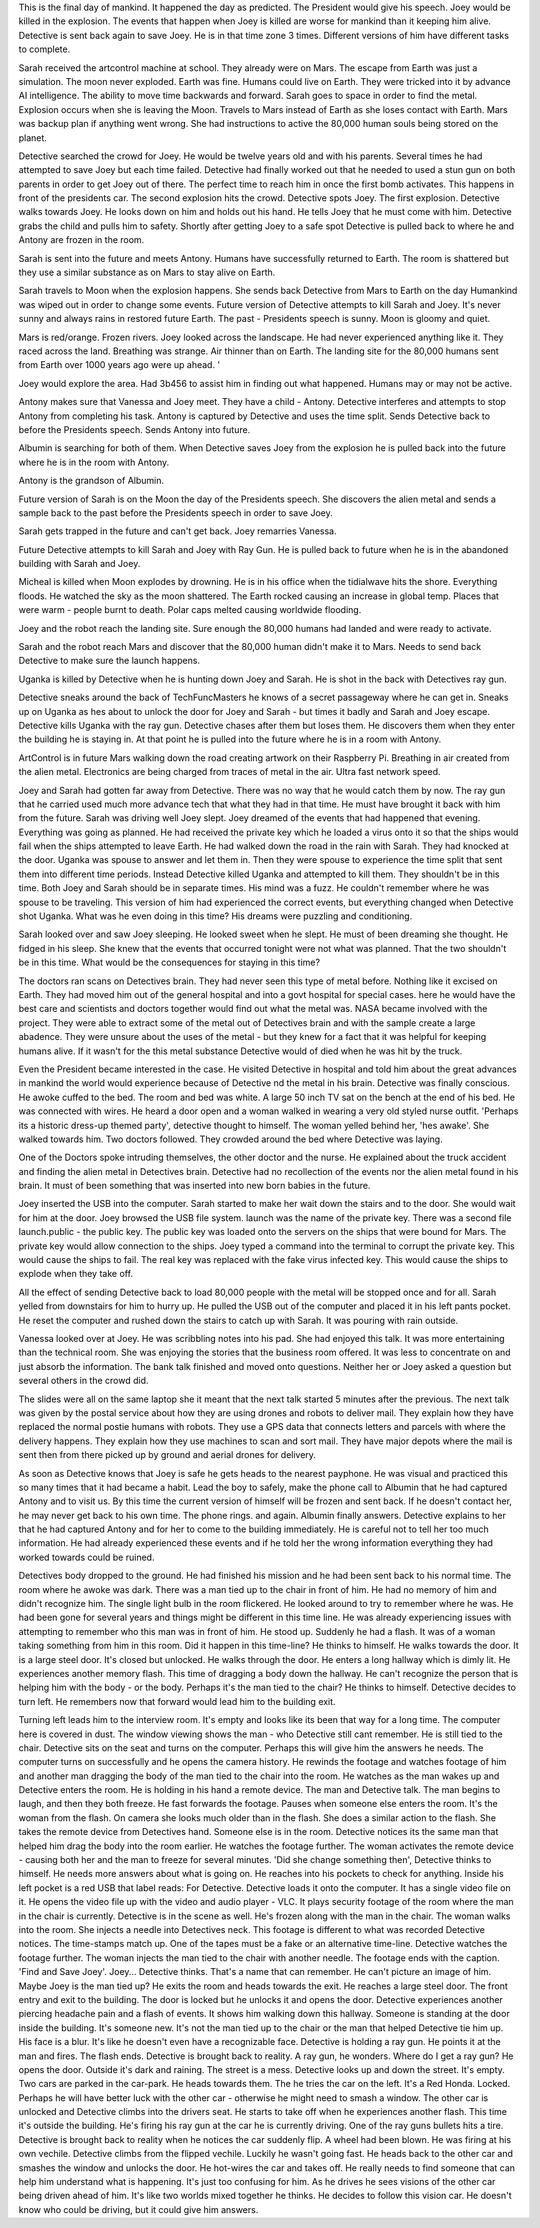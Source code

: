 This is the final day of mankind. It happened the day as predicted. The President would give his speech. Joey would be killed in the explosion. The
events that happen when Joey is killed are worse for mankind than it keeping him alive. Detective is sent back again to save Joey. He is in that 
time zone 3 times. Different versions of him have different tasks to complete.

Sarah received the artcontrol machine at school. They already were on Mars. The escape from Earth was just a simulation. The moon never exploded.
Earth was fine. Humans could live on Earth. They were tricked into it by advance AI intelligence. The ability to move time backwards and forward. 
Sarah goes to space in order to find the metal. Explosion occurs when she is leaving the Moon. Travels to Mars instead of Earth as she loses 
contact with Earth. Mars was backup plan if anything went wrong. She had instructions to active the 80,000 human souls being stored on the planet.   

Detective searched the crowd for Joey. He would be twelve years old and with his parents. Several times he had attempted to save Joey but each time
failed. Detective had finally worked out that he needed to used a stun gun on both parents in order to get Joey out of there. The perfect time to 
reach him in once the first bomb activates. This happens in front of the presidents car. The second explosion hits the crowd. Detective spots Joey. 
The first explosion. Detective walks towards Joey. He looks down on him and holds out his hand. He tells Joey that he must come with him.
Detective grabs the child and pulls him to safety. Shortly after getting Joey to a safe spot Detective is pulled back to where he and Antony are 
frozen in the room.

Sarah is sent into the future and meets Antony. Humans have successfully returned to Earth. The room is shattered but they use a similar substance 
as on Mars to stay alive on Earth.

Sarah travels to Moon when the explosion happens. She sends back Detective from Mars to Earth on the day Humankind was wiped out in order to change 
some events. Future version of Detective attempts to kill Sarah
and Joey. It's never sunny and always rains in restored future Earth. The past - Presidents speech is sunny. Moon is gloomy and quiet.

Mars is red/orange. Frozen rivers. Joey looked across the landscape. He had never experienced anything like
it. They raced across the land. Breathing was strange. Air thinner than on Earth. The landing site for the 80,000 humans sent from Earth over 1000 
years ago were up ahead. '

Joey would explore the area. Had 3b456 to assist him in finding out what happened. Humans may or may not be active.

Antony makes sure that Vanessa and Joey meet. They have a child - Antony. Detective interferes and attempts to stop Antony from completing his task. 
Antony is captured by Detective and uses the time split. Sends Detective back to before the Presidents speech. Sends Antony into future.

Albumin is searching for both of them. When Detective saves Joey from the explosion he is pulled back into the future where he is in the room 
with Antony.

Antony is the grandson of Albumin.

Future version of Sarah is on the Moon the day of the Presidents speech. She discovers the alien metal and sends a sample back to the past 
before the Presidents speech in order to save Joey. 

Sarah gets trapped in the future and can't get back. Joey remarries Vanessa. 

Future Detective attempts to kill Sarah and Joey with Ray Gun. He is pulled back to future when he is in the abandoned building with Sarah and
Joey. 

Micheal is killed when Moon explodes by drowning. He is in his office when the tidialwave hits the shore. Everything floods. 
He watched the sky as the moon shattered. The Earth rocked causing an increase in global temp. Places that were warm - people burnt to death.
Polar caps melted causing worldwide flooding.

Joey and the robot reach the landing site. Sure enough the 80,000 humans had landed and were ready to activate.  

Sarah and the robot reach Mars and discover that the 80,000 human didn't make it to Mars. Needs to send back Detective to make sure the launch 
happens. 

Uganka is killed by Detective when he is hunting down Joey and Sarah. He is shot in the back with Detectives ray gun.

Detective sneaks  around the back of TechFuncMasters he knows of a secret passageway where he can get in. Sneaks up on Uganka as hes about to
unlock the door for Joey and Sarah - but times it badly and Sarah and Joey escape. Detective kills Uganka with the ray gun. 
Detective chases after them but loses them. He discovers them when they enter the building he is staying in. 
At that point he is pulled into the future where he is in a room with Antony.  

ArtControl is in future Mars walking down the road creating artwork on their Raspberry Pi. Breathing in air created from the alien metal. 
Electronics are being charged from traces of metal in the air. Ultra fast network speed.

Joey and Sarah had gotten far away from Detective. There was no way that he would catch them by now.
The ray gun that he carried used much more advance tech that what they had in that time. He must have brought it
back with him from the future. Sarah was driving well Joey slept. Joey dreamed of the
events that had happened that evening.
Everything was going as planned. He had received the
private key which he loaded a virus onto it so that the
ships would fail when the ships attempted to leave
Earth.
He had walked down the road in the rain with Sarah. They
had knocked at the door. Uganka was spouse to answer and
let them in. Then they were spouse to experience the time
split that sent them into different time periods.
Instead Detective killed Uganka and attempted to kill
them.
They shouldn't be in this time. Both Joey and Sarah
should be in separate times.
His mind was a fuzz. He couldn't remember where he was
spouse to be traveling. This version of him had experienced
the correct events, but everything changed when
Detective shot Uganka. What was he even doing in this
time? His dreams were puzzling and conditioning.

Sarah looked over and saw Joey sleeping. He looked sweet
when he slept. He must of been dreaming she thought.
He fidged in his sleep. She knew that the events that
occurred tonight were not what was planned. That the two
shouldn't be in this time. What would be the
consequences for staying in this time?

The doctors ran scans on Detectives brain. They had
never seen this type of metal before. Nothing like it
excised on Earth. They had moved him out of the general
hospital and into a govt hospital for special cases.
here he would have the best care and scientists and
doctors together would find out what the metal was.
NASA became involved with the project. They were able
to extract some of the metal out of Detectives brain
and with the sample create a large abadence. They were
unsure about the uses of the metal - but they knew for
a fact that it was helpful for keeping humans alive.
If it wasn't for the this metal substance Detective
would of died when he was hit by the truck.

Even the President became interested in the case. He
visited Detective in hospital and told him about the
great advances in mankind the world would experience
because of Detective nd the metal in his brain.
Detective was finally conscious. He awoke cuffed to the
bed. The room and bed was white. A large 50 inch TV sat
on the bench at the end of his bed. He was connected
with wires. He heard a door open and a woman walked in
wearing a very old styled nurse outfit. 'Perhaps its
a historic dress-up themed party', detective thought to
himself. The woman yelled behind her, 'hes awake'. She
walked towards him. Two doctors followed. They crowded
around the bed where Detective was laying.

One of the Doctors spoke intruding themselves, the
other doctor and the nurse. He explained about the truck
accident and finding the alien metal in Detectives
brain. Detective had no recollection of the events nor
the alien metal found in his brain. It must of been
something that was inserted into new born babies
in the future.

Joey inserted the USB into the computer. Sarah started
to make her wait down the stairs and to the door. She
would wait for him at the door. Joey browsed the USB
file system. launch was the name of the private key.
There was a second file launch.public - the public
key. The public key was loaded onto the servers on the
ships that were bound for Mars. The private key would
allow connection to the ships. Joey typed a command into
the terminal to corrupt the private key. This would cause
the ships to fail. The real key was replaced with the
fake virus infected key. This would cause the ships to
explode when they take off.

All the effect of sending Detective back to load 80,000
people with the metal will be stopped once and for all.
Sarah yelled from downstairs for him to hurry up. He
pulled the USB out of the computer and placed it in his
left pants pocket. He reset the computer and rushed
down the stairs to catch up with Sarah. It was pouring
with rain outside.

Vanessa looked over at Joey. He was scribbling notes into
his pad. She had enjoyed this talk. It was more
entertaining than the technical room. She was enjoying
the stories that the business room offered. It was less
to concentrate on and just absorb the information.
The bank talk finished and moved onto questions. Neither
her or Joey asked a question but several others in the
crowd did.

The slides were all on the same laptop she it meant that
the next talk started 5 minutes after the previous.
The next talk was given by the postal service about how
they are using drones and robots to deliver mail. They
explain how they have replaced the normal postie humans
with robots. They use a GPS data that connects letters
and parcels with where the delivery happens.
They explain how they use machines to scan and sort mail.
They have major depots where the mail is sent then from
there picked up by ground and aerial drones for delivery.

As soon as Detective knows that Joey is safe he gets heads to the nearest payphone. He was visual and practiced this so many times that it had
became a habit. Lead the boy to safely, make the phone call to Albumin that he had captured Antony and to visit us. By this time the current
version of himself will be frozen and sent back. If he doesn't contact her, he may never get back to his own time. The phone rings. and again. 
Albumin finally answers. Detective explains to her that he had captured Antony and for her to come to the building immediately. 
He is careful not to tell her too much information. He had already experienced these events and if he told her the wrong information everything
they had worked towards could be ruined.

Detectives body dropped to the ground. He had finished
his mission and he had been sent back to his normal
time. The room where he awoke was dark. There was a
man tied up to the chair in front of him. He had no
memory of him and didn't recognize him. The single light
bulb in the room flickered. He looked around to try to
remember where he was. He had been gone for several
years and things might be different in this time line.
He was already experiencing issues with attempting
to remember who this man was in front of him. He stood
up. Suddenly he had a flash. It was of a woman taking
something from him in this room. Did it happen in this
time-line? He thinks to himself.
He walks towards the door. It is a large steel door.
It's closed but unlocked. He walks through the door.
He enters a long hallway which is dimly lit. He
experiences another memory flash. This time of dragging
a body down the hallway. He can't recognize the person
that is helping him with the body - or the body.
Perhaps it's the man tied to the chair? He thinks to
himself.
Detective decides to turn left. He remembers now that
forward would lead him to the building exit.

Turning left leads him to the interview room. It's
empty and looks like its been that way for a long time.
The computer here is covered in dust. The window viewing
shows the man - who Detective still cant remember. He
is still tied to the chair. Detective sits on the seat
and turns on the computer. Perhaps this will give him
the answers he needs. The computer turns on successfully
and he opens the camera history. He rewinds the footage
and watches footage of him and another man dragging the
body of the man tied to the chair into the room. He
watches as the man wakes up and Detective enters the
room. He is holding in his hand a remote device. The
man and Detective talk. The man begins to laugh, and
then they both freeze. He fast forwards the footage.
Pauses when someone else enters the room. It's the
woman from the flash. On camera she looks much older
than in the flash. She does a similar action to the
flash. She takes the remote device from Detectives hand.
Someone else is in the room. Detective notices its the
same man that helped him drag the body into the room
earlier. He watches the footage further. The woman
activates the remote device - causing both her and
the man to freeze for several minutes. 'Did she change
something then', Detective thinks to himself.
He needs more answers about what is going on. He reaches
into his pockets to check for anything. Inside his left
pocket is a red USB that label reads: For Detective.
Detective loads it onto the computer. It has a single
video file on it. He opens the video file up with the video and audio player - VLC. It plays security footage of the room where the man in the 
chair is currently. Detective is in the scene as well. He's frozen along with the man in the chair. The woman walks into the room. She injects a
needle into Detectives neck. This footage is different to what was recorded Detective notices. The time-stamps match up. One of the tapes must be
a fake or an alternative time-line. Detective watches the footage further. The woman injects the man tied to the chair with another needle. The
footage ends with the caption. 'Find and Save Joey'. Joey... Detective thinks. That's a name that can remember. He can't picture an image of him.
Maybe Joey is the man tied up? 
He exits the room and heads towards the exit. He reaches a large steel door. The front entry and exit to the building. The door is locked but 
he unlocks it and opens the door. Detective experiences another piercing headache pain and a flash of events. It shows him walking down this
hallway. Someone is standing at the door inside the building. It's someone new. It's not the man tied up to the chair or the man that helped 
Detective tie him up. His face is a blur. It's like he doesn't even have a recognizable face. Detective is holding a ray gun. He points it at the 
man and fires. The flash ends. Detective is brought back to reality. A ray gun, he wonders. Where do I get a ray gun? He opens the door. 
Outside it's dark and raining. The street is a mess. Detective looks up and down the street. It's empty. Two cars are parked in the car-park. He
heads towards them. 
The he tries the car on the left. It's a Red Honda. Locked. Perhaps he will have better luck with the other car - otherwise he might need to 
smash a window. The other car is unlocked and Detective climbs into the drivers seat. He starts to take off when he experiences another flash.
This time it's outside the building. He's firing his ray gun at the car he is currently driving. One of the ray guns bullets hits a tire. 
Detective is brought back to reality when he notices the car suddenly flip. A wheel had been blown. He was firing at his own vechile. 
Detective climbs from the flipped vechile. Luckily he wasn't going fast. He heads back to the other car and smashes the window and unlocks the
door. He hot-wires the car and takes off. He really needs to find someone that can help him understand what is happening. It's just too confusing
for him.
As he drives he sees visions of the other car being driven ahead of him. It's like two worlds mixed together he thinks. He decides to follow this
vision car. He doesn't know who could be driving, but it could give him answers. 
